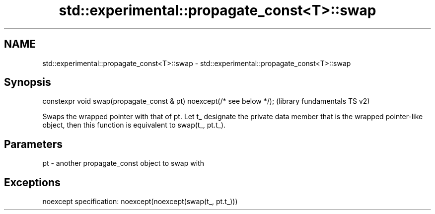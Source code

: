 .TH std::experimental::propagate_const<T>::swap 3 "2020.03.24" "http://cppreference.com" "C++ Standard Libary"
.SH NAME
std::experimental::propagate_const<T>::swap \- std::experimental::propagate_const<T>::swap

.SH Synopsis

constexpr void swap(propagate_const & pt) noexcept(/* see below */);  (library fundamentals TS v2)

Swaps the wrapped pointer with that of pt. Let t_ designate the private data member that is the wrapped pointer-like object, then this function is equivalent to swap(t_, pt.t_).

.SH Parameters


pt - another propagate_const object to swap with


.SH Exceptions

noexcept specification:
noexcept(noexcept(swap(t_, pt.t_)))



